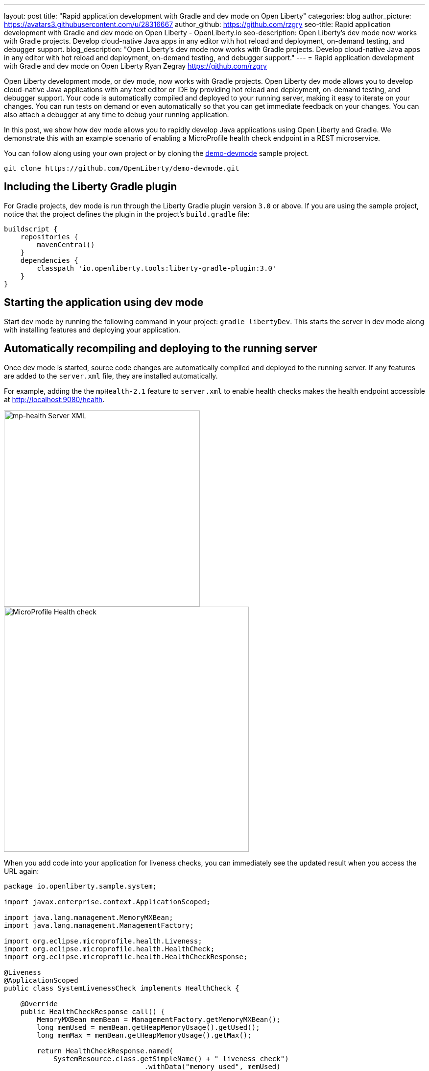 ---
layout: post
title: "Rapid application development with Gradle and dev mode on Open Liberty"
categories: blog
author_picture: https://avatars3.githubusercontent.com/u/28316667
author_github: https://github.com/rzgry
seo-title: Rapid application development with Gradle and dev mode on Open Liberty - OpenLiberty.io
seo-description: Open Liberty's dev mode now works with Gradle projects. Develop cloud-native Java apps in any editor with hot reload and deployment, on-demand testing, and debugger support.
blog_description: "Open Liberty's dev mode now works with Gradle projects. Develop cloud-native Java apps in any editor with hot reload and deployment, on-demand testing, and debugger support."
---
= Rapid application development with Gradle and dev mode on Open Liberty
Ryan Zegray <https://github.com/rzgry>

Open Liberty development mode, or dev mode, now works with Gradle projects. Open Liberty dev mode allows you to develop cloud-native Java applications with any text editor or IDE by providing hot reload and deployment, on-demand testing, and debugger support. Your code is automatically compiled and deployed to your running server, making it easy to iterate on your changes. You can run tests on demand or even automatically so that you can get immediate feedback on your changes. You can also attach a debugger at any time to debug your running application.

In this post, we show how dev mode allows you to rapidly develop Java applications using Open Liberty and Gradle.  We demonstrate this with an example scenario of enabling a MicroProfile health check endpoint in a REST microservice.

You can follow along using your own project or by cloning the https://github.com/OpenLiberty/demo-devmode[demo-devmode] sample project.

----
git clone https://github.com/OpenLiberty/demo-devmode.git
----

== Including the Liberty Gradle plugin

For Gradle projects, dev mode is run through the Liberty Gradle plugin version `3.0` or above. If you are using the sample project, notice that the project defines the plugin in the project's `build.gradle` file:

[source,groovy]
----
buildscript {
    repositories {
        mavenCentral()
    }
    dependencies {
        classpath 'io.openliberty.tools:liberty-gradle-plugin:3.0'
    }
}
----

== Starting the application using dev mode

Start dev mode by running the following command in your project: `gradle libertyDev`. This starts the server in dev mode along with installing features and deploying your application.

== Automatically recompiling and deploying to the running server

Once dev mode is started, source code changes are automatically compiled and deployed to the running server. If any features are added to the `server.xml` file, they are installed automatically.

For example, adding the the `mpHealth-2.1` feature to `server.xml` to enable health checks makes the health endpoint accessible at http://localhost:9080/health.


image::/img/blog/dev_mode_server_xml.png[mp-health Server XML, width=400]
image::/img/blog/dev_mode_health_check_1.png[MicroProfile Health check, width=500]

When you add code into your application for liveness checks, you can immediately see the updated result when you access the URL again:

[source,java]
----
package io.openliberty.sample.system;

import javax.enterprise.context.ApplicationScoped;

import java.lang.management.MemoryMXBean;
import java.lang.management.ManagementFactory;

import org.eclipse.microprofile.health.Liveness;
import org.eclipse.microprofile.health.HealthCheck;
import org.eclipse.microprofile.health.HealthCheckResponse;

@Liveness
@ApplicationScoped
public class SystemLivenessCheck implements HealthCheck {

    @Override
    public HealthCheckResponse call() {
        MemoryMXBean memBean = ManagementFactory.getMemoryMXBean();
        long memUsed = memBean.getHeapMemoryUsage().getUsed();
        long memMax = memBean.getHeapMemoryUsage().getMax();
  
        return HealthCheckResponse.named(
            SystemResource.class.getSimpleName() + " liveness check")
                                  .withData("memory used", memUsed)
                                  .withData("memory max", memMax)
                                  .state(memUsed < memMax * 0.9).build();
    }
    
}
----

image::/img/blog/dev_mode_health_check_2.png[MicroProfile Health check, width=500]

== Running tests automatically and on demand

Go to the console where you started dev mode, and press Enter. This runs the tests on a separate thread while dev mode is still active.

To run tests automatically after every change, include the `--hotTests` parameter when starting dev mode.  For example: `gradle libertyDev --hotTests`

== Attaching a debugger

At any point during dev mode, you can attach a Java debugger to debug your application.  By default, the debug port is `7777`, but another port can be used and shown in the console output if the default port is not available.

For example, to debug your MicroProfile health check, set a breakpoint inside the `call()` method and attach your IDE's debugger to port 7777.
Visit http://localhost:9080/health and the IDE pauses at the breakpoint that you set, allowing you to debug.

== Stopping dev mode

You can quit dev mode at any time by pressing CTRL+C in the terminal, or type `q` and press Enter.

== VS Code extension support

The https://marketplace.visualstudio.com/items?itemName=Open-Liberty.liberty-dev-vscode-ext[Open Liberty Tools VS Code extension] has also been updated to support Gradle projects. This optional extension lets you interact with dev mode entirely within VS Code. You can start Open Liberty in dev mode, make changes to your application while the server is up, run tests and view results, and even debug the application without leaving the editor.

image::/img/blog/liberty-dev-vscode-gradle.png[Liberty Dev Dashboard, align="left", width=400]

For more information on the Open Liberty Tools VS Code extension, you can read about it in the link:/blog/2019/11/13/liberty-dev-mode-vscode.html[Open Liberty dev mode with VS Code blog post].

== Further reading

For more details on dev mode, see the documentation for the https://github.com/OpenLiberty/ci.gradle/blob/master/docs/libertyDev.md#libertydev-task[libertyDev task].
